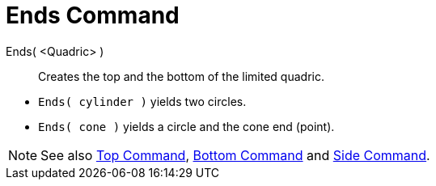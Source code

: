 = Ends Command
:page-en: commands/Ends
ifdef::env-github[:imagesdir: /en/modules/ROOT/assets/images]

Ends( <Quadric> )::
  Creates the top and the bottom of the limited quadric.

[EXAMPLE]
====

* `++Ends( cylinder )++` yields two circles.
* `++Ends( cone )++` yields a circle and the cone end (point).

====

[NOTE]
====

See also xref:./Top.adoc[Top Command], xref:./Bottom.adoc[Bottom Command] and
xref:./Side.adoc[Side Command].

====
